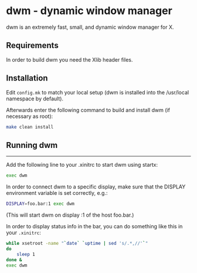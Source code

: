 * dwm - dynamic window manager
dwm is an extremely fast, small, and dynamic window manager for X.


** Requirements
In order to build dwm you need the Xlib header files.


** Installation
Edit ~config.mk~ to match your local setup (dwm is installed into the /usr/local namespace by default).

Afterwards enter the following command to build and install dwm (if necessary as root):

#+begin_src sh
    make clean install
#+end_src

** Running dwm
-----------
Add the following line to your .xinitrc to start dwm using startx:

#+begin_src sh
    exec dwm
#+end_src

In order to connect dwm to a specific display, make sure that the DISPLAY environment variable is set correctly, e.g.:

#+begin_src sh
    DISPLAY=foo.bar:1 exec dwm
#+end_src

(This will start dwm on display :1 of the host foo.bar.)

In order to display status info in the bar, you can do something like this in your ~.xinitrc~:

#+begin_src sh
    while xsetroot -name "`date` `uptime | sed 's/.*,//'`"
    do
    	sleep 1
    done &
    exec dwm
#+end_src
